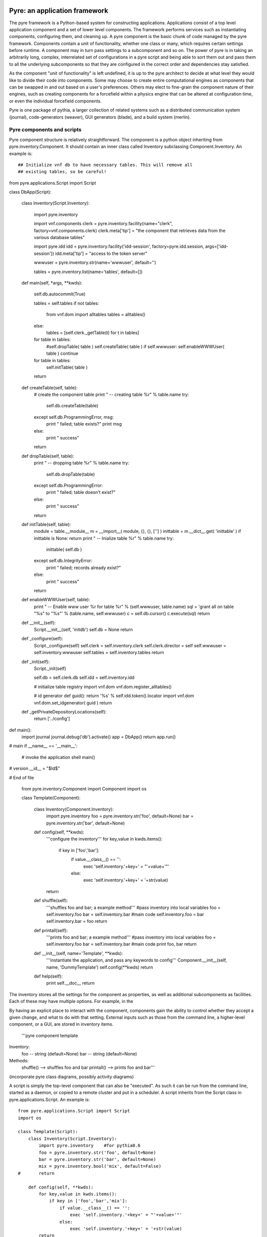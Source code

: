 Pyre: an application framework
==============================

The pyre framework is a Python-based system for constructing applications. Applications consist of a top level application component and a set of lower level components. The framework performs services such as instantiating components, configuring them, and cleaning up. A pyre component is the basic chunk of code managed by the pyre framework. Components contain a unit of functionality, whether one class or many, which requires certain settings before runtime.  A component may in turn pass settings to a subcomponent and so on.  The power of pyre is in taking an arbitrarily long, complex, interrelated set of configurations in a pyre script and being able to sort them out and pass them to all the underlying subcomponents so that they are configured in the correct order and dependencies stay satisfied.

As the component "unit of functionality" is left undefined, it is up to the pyre architect to decide at what level they would like to divide their code into components.  Some may choose to create entire computational engines as components that can be swapped in and out based on a user's preferences.  Others may elect to fine-grain the component nature of their engines, such as creating components for a forcefield within a physics engine that can be altered at configuration time, or even the individual forcefield components.

Pyre is one package of pythia, a larger collection of related systems such as a distributed communication system (journal), code-generators (weaver), GUI generators (blade), and a build system (merlin).


Pyre components and scripts
---------------------------

Pyre component structure is relatively straightforward.  The component is a python object inheriting from pyre.inventory.Component.  It should contain an inner class called Inventory subclassing Component.Inventory.  An example is::

## Initialize vnf db to have necessary tables. This will remove all
## existing tables, so be careful!


from pyre.applications.Script import Script


class DbApp(Script):


    class Inventory(Script.Inventory):

        import pyre.inventory

        import vnf.components
        clerk = pyre.inventory.facility(name="clerk", factory=vnf.components.clerk)
        clerk.meta['tip'] = "the component that retrieves data from the various database tables"

        import pyre.idd
        idd = pyre.inventory.facility('idd-session', factory=pyre.idd.session, args=['idd-session'])
        idd.meta['tip'] = "access to the token server"

        wwwuser = pyre.inventory.str(name='wwwuser', default='')

        tables = pyre.inventory.list(name='tables', default=[])


    def main(self, *args, **kwds):

        self.db.autocommit(True)

        tables = self.tables
        if not tables:
            from vnf.dom import alltables
            tables = alltables()
        else:
            tables = [self.clerk._getTable(t) for t in tables]

        for table in tables:
            #self.dropTable( table )
            self.createTable( table )
            if self.wwwuser: self.enableWWWUser( table )
            continue

        for table in tables:
            self.initTable( table )

        return


    def createTable(self, table):
        # create the component table
        print " -- creating table %r" % table.name
        try:
            self.db.createTable(table)
        except self.db.ProgrammingError, msg:
            print "    failed; table exists?"
            print msg
        else:
            print "    success"

        return


    def dropTable(self, table):
        print " -- dropping table %r" % table.name
        try:
            self.db.dropTable(table)
        except self.db.ProgrammingError:
            print "    failed; table doesn't exist?"
        else:
            print "    success"

        return


    def initTable(self, table):
        module = table.__module__
        m = __import__( module, {}, {}, [''] )
        inittable = m.__dict__.get( 'inittable' )
        if inittable is None: return
        print " -- Inialize table %r" % table.name
        try:
            inittable( self.db )
        except self.db.IntegrityError:
            print "    failed; records already exist?"
        else:
            print "    success"
            
        return


    def enableWWWUser(self, table):
        print " -- Enable www user %r for table %r" % (self.wwwuser, table.name)
        sql = 'grant all on table "%s" to "%s"' % (table.name, self.wwwuser)
        c = self.db.cursor()
        c.execute(sql)
        return


    def __init__(self):
        Script.__init__(self, 'initdb')
        self.db = None
        return


    def _configure(self):
        Script._configure(self)
        self.clerk = self.inventory.clerk
        self.clerk.director = self
        self.wwwuser = self.inventory.wwwuser
        self.tables = self.inventory.tables
        return


    def _init(self):
        Script._init(self)

        self.db = self.clerk.db
        self.idd = self.inventory.idd

        # initialize table registry
        import vnf.dom
        vnf.dom.register_alltables()

        # id generator
        def guid(): return '%s' % self.idd.token().locator
        import vnf.dom
        vnf.dom.set_idgenerator( guid )
        return


    def _getPrivateDepositoryLocations(self):
        return ['../config']
    


def main():
    import journal
    journal.debug('db').activate()
    app = DbApp()
    return app.run()


# main
if __name__ == '__main__':
    # invoke the application shell
    main()


# version
__id__ = "$Id$"

# End of file 



    from pyre.inventory.Component import Component
    import os
    
    class Template(Component):
    
        class Inventory(Component.Inventory):
            import pyre.inventory  
            foo = pyre.inventory.str('foo', default=None)
            bar = pyre.inventory.str('bar', default=None)
    
        def config(self, **kwds):
            '''configure the inventory'''
            for key,value in kwds.items():
                if key in ['foo','bar']:
                    if value.__class__() == '':
                        exec 'self.inventory.'+key+' = "'+value+'"'
                    else:
                        exec 'self.inventory.'+key+' = '+str(value)
            return
    
        def shuffle(self):
            '''shuffles foo and bar; a example method'''
            #pass inventory into local variables
            foo = self.inventory.foo
            bar = self.inventory.bar
            #main code
            self.inventory.foo = bar
            self.inventory.bar = foo
            return
    
        def printall(self):
            '''prints foo and bar; a example method'''
            #pass inventory into local variables
            foo = self.inventory.foo
            bar = self.inventory.bar
            #main code
            print foo, bar
            return
    
        def __init__(self, name='Template', **kwds):
            '''instantiate the application, and pass any keywords to config'''
            Component.__init__(self, name, 'DummyTemplate')
            self.config(**kwds)
            return
    
        def help(self):
            print self.__doc__
            return

The inventory stores all the settings for the component as properties, as well as additional subcomponents as facilities.  Each of these may have multiple options.  For example, in the 

By having an explicit place to interact with the component, components gain the ability to control whether they accept a given change, and what to do with that setting.   External inputs such as those from the command line, a higher-level component, or a GUI, are stored in inventory items.    

    '''pyre component template
Inventory:
  foo -- string (default=None)
  bar -- string (default=None)
Methods:
  shuffle() --> shuffles foo and bar
  printall() --> prints foo and bar'''


(incorporate pyre class diagrams, possibly activity diagrams)

A script is simply the top-level component that can also be "executed".  As such it can be run from the command line, started as a daemon, or copied to a remote cluster and put in a scheduler. A script inherits from the Script class in pyre.applications.Script. An example is::


    from pyre.applications.Script import Script
    import os
    
    class Template(Script):
        class Inventory(Script.Inventory):
            import pyre.inventory    #for pythia0.6
            foo = pyre.inventory.str('foo', default=None)
            bar = pyre.inventory.str('bar', default=None)
            mix = pyre.inventory.bool('mix', default=False)
    #       return
    
        def config(self, **kwds):
            for key,value in kwds.items():
                if key in ['foo','bar','mix']:
                    if value.__class__() == '':
                        exec 'self.inventory.'+key+' = "'+value+'"'
                    else:
                        exec 'self.inventory.'+key+' = '+str(value)
            return
    
        def shuffle(self):
            '''shuffles foo and bar; a example method'''
            #pass inventory into local variables
            foo = self.inventory.foo
            bar = self.inventory.bar
            #main code
            self.inventory.foo = bar
            self.inventory.bar = foo
            return
    
        def printall(self):
            '''prints foo and bar; a example method'''
            #pass inventory into local variables
            foo = self.inventory.foo
            bar = self.inventory.bar
            #main code
            print foo, bar
            return
    
        def run(self):
            '''shuffle if required; the main method'''
            self.printall()
            if self.inventory.mix:
                self.shuffle()
                self.printall()
            return
    
        def __init__(self, name='Template', **kwds):
            '''instantiate the application, and pass any keywords to config'''
            Script.__init__(self, name)
            self.config(**kwds)
            return
    
        def help(self):
            print self.__doc__
            return
    
    # main
    if __name__ == '__main__':
        '''begin journaling services, and then run the main code block'''
        import journal
        mp = Template('test')  #instance of class Template (named 'test')
        journal.debug('test').activate()  #activate journal for 'test'
        mp.main()  #launch the main code block ('Template.run')


Notice a script differs from a Component in that it has a run() method.

To make a Pyre application from a given component:

   1. substitute "pyre.inventory.Component" with "pyre.applications.Application"
   2. substitute all instances of "Component" with "Application"
   3. add a run() method (i.e. a code block for "def run(self):"
   4. delete the 'facility' name in __init__: "Component.__init__(self, name, facility)"
   5. add a "if __name__ == '__main__':" code block
   6. add a help() method (if one does not already exist) 

Notice that an additional inventory item, "mix", was added ("mix" only is used by the 'run' method). 

For convenience, a "hello world" script may be auto-generated using app.py in pyre.applications, and users may then customize that script to fit their needs.







Pyre inventory: properties, facilities, and factories
=====================================================

A component requests user input by declaring a property in its inventory. All properties are instances of pyre.inventory.property, and usually they are instances of a property subclass, such as int, float, str, etc. The programmer can specify the public name of a property, a default value, and a validator.

A facility is how one component (let's call it A) specifies that it would like another component to do some work for it. It's a bit like a help-wanted ad. As part of the facility spec, A gets to recommend a default component to do the job, or it can recommend a way to build a component to do the job (factory). Users get the final decision: they can direct that a different component be used, specifying that on the command line or through a .pml file.

A factory is any function (or any other callable object, such as a class object or a functor) that creates an object and returns it to the caller. There are many ways to implement factories in Python. The first way is so simple, you probably never realized you were using a factory:

1. Whenever you declare a class, the resulting object is a factory: it makes instances of the class.

class A(object):       # When this line is executed, a callable object named A is made
    def __init__( self):
        return 

The object named A is a factory for making objects; the class of the objects that that factory makes is class A.

>>> myA = A()  # This calls the class object "A" to make a new A object for you.

2. A factory could be a simple function. This example assumes the previous class declaration is in a module named A.py:

def AFactory_1():
    from A import A
    a = A()
    return a

Here's how this would get used:

>>> myA = AFactory_1()
>>> print myA.__class__.__name__
A

3. A factory could also be another class in its own right, as long that class supplies a function named __call__ (any such class is called a functor). One purpose of having all these options is to allow arbitrarily complicated creation schemes. Here's a class that creates objects of class A. All of those objects are one and the same object. That is, every instance from this factory shares the same state:

class AFactory_2( object):

    theInstance = None

    def __call__( self):
        if self.theInstance is None:
            from A import A
            self.theInstance = A()
        a = self.theInstance
        return a

Here's how that would be used:

>>> afactory = AFactory_2()
>>> a1 = afactory()
>>> a2 = afactory()
>>> a1 is a2
True
>>> a1
<__main__.A instance at 0x2a955e3368>
>>> a2
<__main__.A instance at 0x2a955e3368>

Note that in this example, every time you ask the afactory for another A, you get exactly the same instance of a. Factories make it easy to use tricks like this. Whether those tricks are a good idea is another question. 


Pyre .odb and .pml files
========================

A .pml file is an XML file that assigns values to properties, components, and facilities in an application, allowing a user to override the default values assigned in the respective inventories.

The name of the .pml file must be <applicationName>.pml.

Empty pml files can be generated using the inventory.py script distributed with pyre. For example, to generate a pml file for the application named "test",

$ python inventory.py --name=test
creating inventory template in 'test.pml'

generates a file containing this:

<?xml version="1.0"?>
<!--
! ~~~~~~~~~~~~~~~~~~~~~~~~~~~~~~~~~~~~~~~~~~~~~~~~~~~~~~~~~~~~~~~~~~~~~~~~~~~~~~!
!                                 T. M. Kelley
!                   (C) Copyright 2005  All Rights Reserved
!
! {LicenseText}
!
! ~~~~~~~~~~~~~~~~~~~~~~~~~~~~~~~~~~~~~~~~~~~~~~~~~~~~~~~~~~~~~~~~~~~~~~~~~~~~~~-->


<!DOCTYPE inventory>

<inventory>

  <component name='test'>
    <property name='key'>value</property>
  </component>

</inventory>


<!-- version-->
<!-- $Id$-->

<!-- Generated automatically by XMLMill on Tue Apr 12 17:36:35 2005-->

<!-- End of file -->

By editing this file one can change the properties of the application named "test". For instance, suppose test has a property named "property1", and you want to set it to 3.14159. You could edit the line

    <property name='key'>value</property>

to read

    <property name='property1'>3.14159</property>

.

See also where to put .pml files
[edit]
change the choice of a component

Say if we have a greeter component in our hello application

 class Hello(Script):
 
     class Inventory(Script.Inventory):
 
         greeter = pyre.inventory.facility( 'greeter', default = Greeter('greeter') )
 
         ...

And we want to change the default choice of greeter to a odb file called morning.odb

 #morning.odb
 from Greeter import Greeter
 
 def greeter():
     from Greeter import Greeter
     class Morning (Greeter):
         def _defaults(self): self.inventory.greeting = "Good morning"
     return Morning('morning')

What we could do is to change the application pml file hello.pml

 <component name='hello'>
   <facility name='greeter'>morning</facility>

Where to put .pml files
-----------------------

There are several places to put .pml files, depending on the scope you'd like them to have.

   1. Files meant to override variables system-wide should be put with the pyre installation, in pythia-m.n/etc/<comp_name>/<comp_name>.pml, where m.n is the pythia version number, and <comp_name> is the name of the component. Example: the system-wide .pml file for myApp with pythia-0.8 should be .../pythia-0.8/etc/myApp/myApp.pml
   2. Files meant to override variables for just one user should be in a directory called .pyre immediately beneath the user's home directory. Example: /home/tim/.pyre/myApp/myApp.pml
   3. Files meant to be local overrides should go in the local directory: ./myApp.pml 

3 beats the others, 2 beats 1, 1 beats whatever the default is. 




Binding
---------
Binding is the process of making a piece of code callable. In the DANSE project, we frequently use Python bindings for code written in C, C++, and FORTRAN; that means that we use pieces of code that make functions written in those languages callable from Python. Python bindings involve several components including wrappers; the process is described in Writing C extensions for Python.

Template
----------
In C++, a template function (or class) is a technique for defining function (or class) implementation while not specifying types used in the interface. Loosely speaking, templates define implementation but leave interface to be defined later, while inheritance defines interface but delays deciding implementation.

For example, suppose you have two functions:

float addf(float a, float b){return a + b;}
double add( double a, double b){return a + b;}

One template function could replace both of these functions:

template <typename T> 
T add( T a, T b){ return a + b;}

This simplifies writing the code: there's only one function to keep track of, instead of one function for every type. Strictly speaking, this is not a function definition: it is a blueprint for the compiler to create a function definition ("instantiate" the template). The programmer has deferred until later the decision of what type(s) to use in this function. This function will work for any type for which the "+" operator is defined.

The person using this function has to make it clear to the compiler which types are to be involved:

float a=1.2, b=2.3;
float c = add<float>( a,b);

double d = 3.4, e = 4.5;
double f = add<double>( d, e);


Wrapping
---------
Wrapping is the process of providing a new interface to an already existing piece of code. The code that does this is a wrappe





